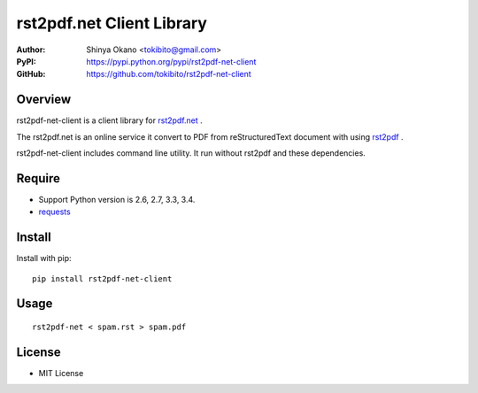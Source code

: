 ==========================
rst2pdf.net Client Library
==========================

:Author: Shinya Okano <tokibito@gmail.com>
:PyPI: https://pypi.python.org/pypi/rst2pdf-net-client
:GitHub: https://github.com/tokibito/rst2pdf-net-client

Overview
========

rst2pdf-net-client is a client library for `rst2pdf.net <http://www.rst2pdf.net/>`_ .

The rst2pdf.net is an online service it convert to PDF from reStructuredText document with using `rst2pdf <https://code.google.com/p/rst2pdf/>`_ .

rst2pdf-net-client includes command line utility. It run without rst2pdf and these dependencies.

Require
=======

* Support Python version is 2.6, 2.7, 3.3, 3.4.
* `requests <https://pypi.python.org/pypi/requests>`_

Install
=======

Install with pip::

  pip install rst2pdf-net-client

Usage
=====

::

  rst2pdf-net < spam.rst > spam.pdf

License
=======

* MIT License
